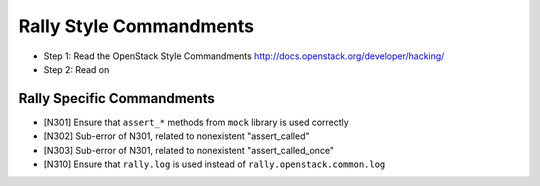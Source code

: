Rally Style Commandments
========================

- Step 1: Read the OpenStack Style Commandments
  http://docs.openstack.org/developer/hacking/
- Step 2: Read on

Rally Specific Commandments
---------------------------

- [N301] Ensure that ``assert_*`` methods from ``mock`` library is used correctly
- [N302] Sub-error of N301, related to nonexistent "assert_called"
- [N303] Sub-error of N301, related to nonexistent "assert_called_once"
- [N310] Ensure that ``rally.log`` is used instead of ``rally.openstack.common.log``
